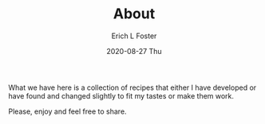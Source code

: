 #+TITLE:       About
#+AUTHOR:      Erich L Foster
#+EMAIL:       erichlf AT gmail DOT com
#+DATE:        2020-08-27 Thu
#+URI:         /Recipes/About
#+LANGUAGE:    en
#+OPTIONS:     :H:3:num:nil:toc:nil \n:nil  :t |:t ^:nil -:nil:f:t *:t <:t:
#+DESCRIPTION: About
What we have here is a collection of recipes that either I have developed
or have found and changed slightly to fit my tastes or make them work.

Please, enjoy and feel free to share.
